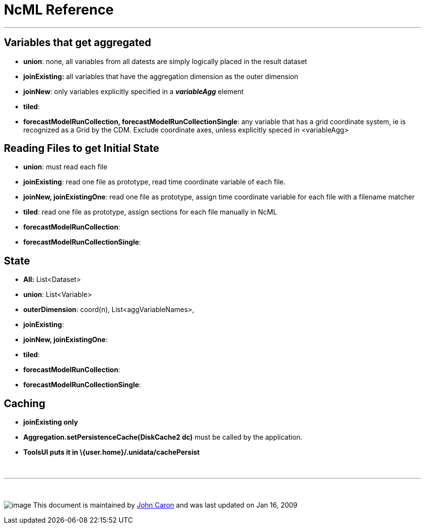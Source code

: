 :source-highlighter: coderay
[[threddsDocs]]


= *NcML Reference*

'''''

== Variables that get aggregated

* **union**: none, all variables from all datests are simply logically
placed in the result dataset
* *joinExisting:* all variables that have the aggregation dimension as
the outer dimension
* **joinNew**: only variables explicitly specified in a *_variableAgg_*
element
* **tiled**:
* **forecastModelRunCollection, forecastModelRunCollectionSingle**: any
variable that has a grid coordinate system, ie is recognized as a Grid
by the CDM. Exclude coordinate axes, unless explicitly speced in
<variableAgg>

== Reading Files to get Initial State

* **union**: must read each file
* **joinExisting**: read one file as prototype, read time coordinate
variable of each file.
* **joinNew, joinExistingOne**: read one file as prototype, assign time
coordinate variable for each file with a filename matcher
* **tiled**: read one file as prototype, assign sections for each file
manually in NcML
* **forecastModelRunCollection**:
* **forecastModelRunCollectionSingle**:

== State

* *All:* List<Dataset>
* **union**: List<Variable>
* **outerDimension**: coord(n), List<aggVariableNames>,
* **joinExisting**:
* **joinNew, joinExistingOne**:
* **tiled**:
* **forecastModelRunCollection**:
* **forecastModelRunCollectionSingle**:

== Caching

* *joinExisting only*
* *Aggregation.setPersistenceCache(DiskCache2 dc)* must be called by the
application.
* *ToolsUI puts it in \{user.home}/.unidata/cachePersist* +

 

'''''

 

image:nc.gif[image] This document is maintained by
mailto:caron@unidata.ucar.edu[John Caron] and was last updated on Jan
16, 2009

